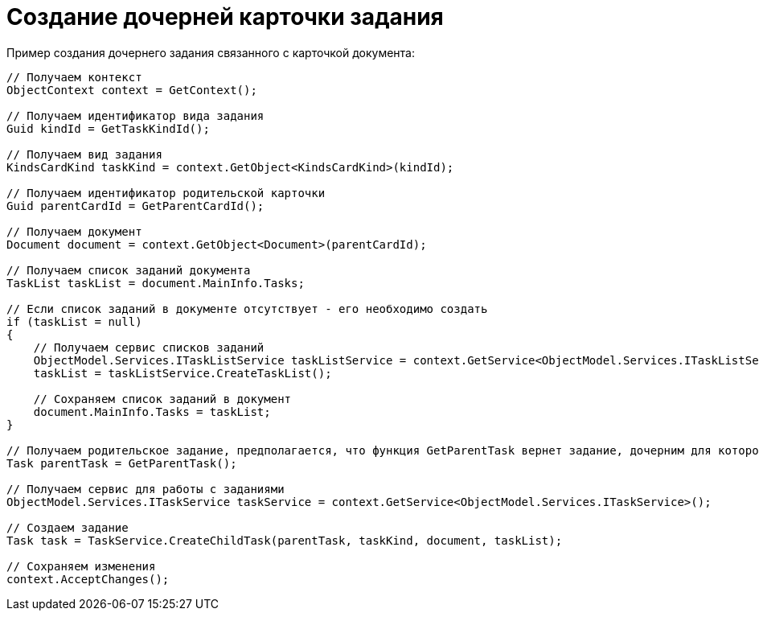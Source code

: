 = Создание дочерней карточки задания

Пример создания дочернего задания связанного с карточкой документа:

[source,csharp]
----
// Получаем контекст
ObjectContext context = GetContext();

// Получаем идентификатор вида задания
Guid kindId = GetTaskKindId();
            
// Получаем вид задания
KindsCardKind taskKind = context.GetObject<KindsCardKind>(kindId);

// Получаем идентификатор родительской карточки
Guid parentCardId = GetParentCardId();

// Получаем документ
Document document = context.GetObject<Document>(parentCardId);

// Получаем список заданий документа
TaskList taskList = document.MainInfo.Tasks;

// Если список заданий в документе отсутствует - его необходимо создать
if (taskList = null)
{
    // Получаем сервис списков заданий
    ObjectModel.Services.ITaskListService taskListService = context.GetService<ObjectModel.Services.ITaskListService>();
    taskList = taskListService.CreateTaskList();

    // Сохраняем список заданий в документ
    document.MainInfo.Tasks = taskList;
}

// Получаем родительское задание, предполагается, что функция GetParentTask вернет задание, дочерним для которого будет является созданное
Task parentTask = GetParentTask();

// Получаем сервис для работы с заданиями
ObjectModel.Services.ITaskService taskService = context.GetService<ObjectModel.Services.ITaskService>();

// Создаем задание
Task task = TaskService.CreateChildTask(parentTask, taskKind, document, taskList);

// Сохраняем изменения
context.AcceptChanges();
----
